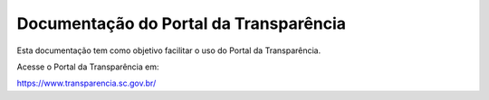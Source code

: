 Documentação do Portal da Transparência
=======================================

Esta documentação tem como objetivo facilitar o uso do Portal da Transparência.

Acesse o Portal da Transparência em:

https://www.transparencia.sc.gov.br/
